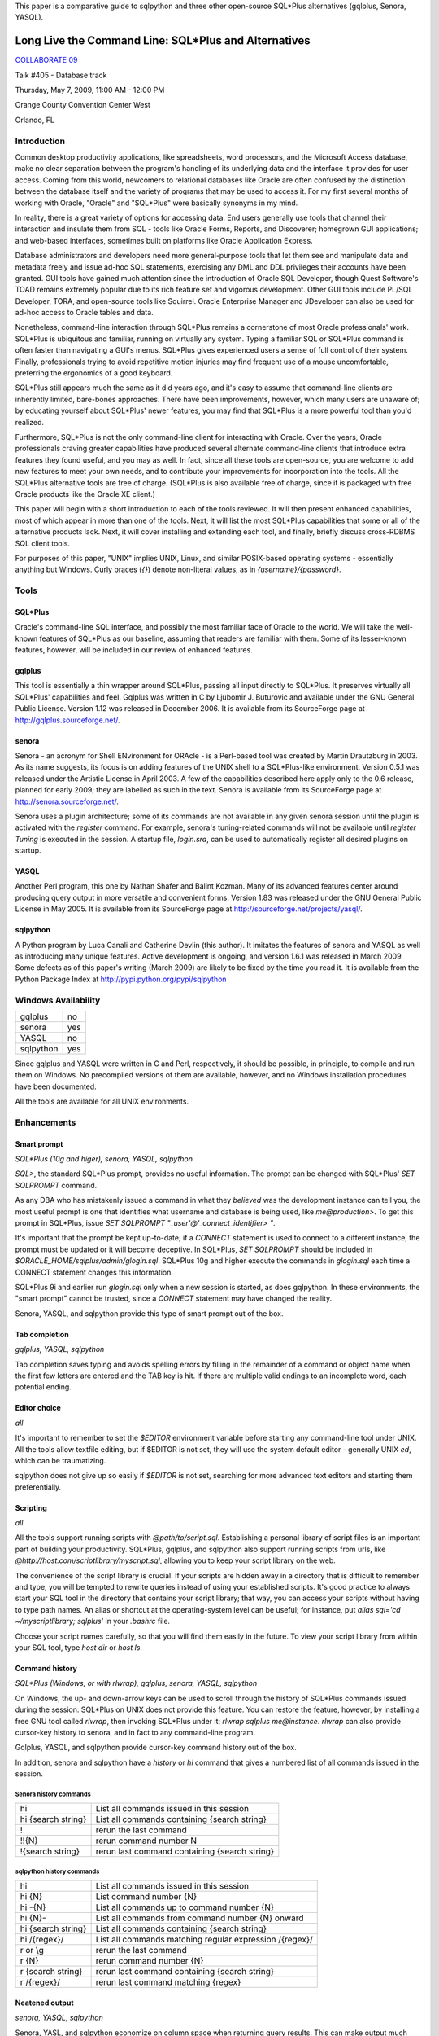 This paper is a comparative guide to sqlpython and
three other open-source SQL\*Plus alternatives (gqlplus, Senora, YASQL).

******************************************************
Long Live the Command Line: SQL\*Plus and Alternatives
******************************************************

`COLLABORATE 09 <http://www.ioug.org/collaborate09/>`_

Talk #405 - Database track

Thursday, May 7, 2009, 11:00 AM - 12:00 PM

Orange County Convention Center West

Orlando, FL

============
Introduction
============

Common desktop productivity applications, like spreadsheets, word processors, and the Microsoft Access database, make no clear separation between the program's handling of its underlying data and the interface it provides for user access.  Coming from this world, newcomers to relational databases like Oracle are often confused by the distinction between the database itself and the variety of programs that may be used to access it.  For my first several months of working with Oracle, "Oracle" and "SQL\*Plus" were basically synonyms in my mind.

In reality, there is a great variety of options for accessing data.  End users generally use tools that channel their interaction and insulate them from SQL - tools like Oracle Forms, Reports, and Discoverer; homegrown GUI applications; and web-based interfaces, sometimes built on platforms like Oracle Application Express.

Database administrators and developers need more general-purpose tools that let them see and manipulate data and metadata freely and issue ad-hoc SQL statements, exercising any DML and DDL privileges their accounts have been granted.  GUI tools have gained much attention since the introduction of Oracle SQL Developer, though Quest Software's TOAD remains extremely popular due to its rich feature set and vigorous development.  Other GUI tools include PL/SQL Developer, TORA, and open-source tools like Squirrel.  Oracle Enterprise Manager and 
JDeveloper can also be used for ad-hoc access to Oracle tables and data.

Nonetheless, command-line interaction through SQL\*Plus remains a cornerstone of most Oracle professionals' work.  SQL\*Plus is ubiquitous and familiar, running on virtually any system.  
Typing a familiar SQL or SQL\*Plus command is often faster than navigating a GUI's menus.
SQL\*Plus gives experienced users a sense of full control of their system.  Finally, professionals trying to avoid repetitive motion injuries may find frequent use of a mouse uncomfortable, preferring the ergonomics of a good keyboard.

SQL\*Plus still appears much the same as it did years ago, and it's easy to assume that command-line clients are inherently limited, bare-bones approaches.  There have been improvements, however, which many users are unaware of; by educating yourself about SQL\*Plus' newer features, you may find that SQL\*Plus is a more powerful tool than you'd realized. 

Furthermore, SQL\*Plus is not the only command-line client for interacting with Oracle.  Over the years, Oracle professionals craving greater capabilities have produced several alternate command-line clients that introduce extra features they found useful, and you may as well.  In fact, since all these tools are open-source, you are welcome to add new features to meet your own needs, and to contribute your improvements for incorporation into the tools.  All the SQL\*Plus alternative tools are free of charge.  (SQL\*Plus is also available free of charge, since it is packaged with free Oracle products like the Oracle XE client.)

This paper will begin with a short introduction to each of the tools reviewed.  It will then present enhanced capabilities, most of which appear in more than one of the tools.  Next, it will list the most SQL\*Plus capabilities that some or all of the alternative products lack.  Next, it will cover installing and extending each tool, and finally, briefly discuss cross-RDBMS SQL client tools.

For purposes of this paper, "UNIX" implies UNIX, Linux, and similar POSIX-based operating 
systems - essentially anything but Windows.  Curly braces (`{}`) denote non-literal values,
as in `{username}/{password}`.

=====
Tools
=====

SQL\*Plus
---------

Oracle's command-line SQL interface, and possibly the most familiar face of Oracle to the world.  We will take the well-known features of SQL\*Plus as our baseline, assuming that readers are familiar with them.  Some of its lesser-known features, however, will be included in our review of enhanced features.

gqlplus
-------

This tool is essentially a thin wrapper around SQL\*Plus, passing all input 
directly to SQL\*Plus.  It preserves virtually all SQL\*Plus' capabilities 
and feel.  Gqlplus was written in C by Ljubomir J. Buturovic and available under the GNU General 
Public License.  Version 1.12 was released in December 2006.  It
is available from its SourceForge page at http://gqlplus.sourceforge.net/.

senora
------

Senora - an acronym for Shell ENvironment for ORAcle - is a Perl-based tool was created by 
Martin Drautzburg in 2003.  As its name suggests, its focus is on adding features of the UNIX shell to a SQL\*Plus-like environment.  Version 0.5.1 was released under the
Artistic License in April 2003.  A few of the capabilities
described here apply only to the 0.6 release, planned for early 2009; they are labelled as such in the text.
Senora is available from its SourceForge page at http://senora.sourceforge.net/.

Senora uses a plugin architecture; some of its commands are not available
in any given senora session until the plugin is activated with the `register` command.  For example, senora's
tuning-related commands will not be available until `register Tuning` is executed in the session.  
A startup file, `login.sra`, can be used to automatically register all desired plugins on startup.

YASQL
-----

Another Perl program, this one by Nathan Shafer and Balint Kozman.  Many of its advanced features center around producing query output in more versatile and convenient forms.  Version 1.83 was released under the GNU General Public License in May 2005.  It is available from its SourceForge page at http://sourceforge.net/projects/yasql/.

sqlpython
---------

A Python program by Luca Canali and Catherine Devlin (this author).  It imitates the features of senora and YASQL as well as introducing many unique features.  Active development is ongoing, and version 1.6.1 
was released in March 2009.  Some defects as of this paper's writing (March 2009) are likely to be fixed by the time you read it.  It is available from the Python Package Index at http://pypi.python.org/pypi/sqlpython

====================
Windows Availability
====================

========= ===
gqlplus   no
senora    yes 
YASQL     no
sqlpython yes
========= ===

Since gqlplus and YASQL were written in C and Perl, respectively, it should be possible,
in principle, to compile and run them on Windows.  No precompiled versions of them are
available, however, and no Windows installation procedures have been documented.

All the tools are available for all UNIX environments.

============
Enhancements
============

Smart prompt
------------

*SQL\*Plus (10g and higer), senora, YASQL, sqlpython*

`SQL>`, the standard SQL\*Plus prompt, provides no useful information.  The prompt can be changed with SQL\*Plus' `SET SQLPROMPT` command.

As any DBA who has mistakenly issued a command in what they *believed* was the development instance can tell you, the most useful prompt is one that identifies what username and database is
being used, like `me@production>`.  To get this prompt in SQL\*Plus, issue `SET SQLPROMPT "_user'@'_connect_identifier> "`.

It's important that the prompt be kept up-to-date; if a `CONNECT` statement is used to connect to a different instance, the prompt must be updated or it will become deceptive.  In SQL\*Plus, `SET SQLPROMPT` should be included in `$ORACLE_HOME/sqlplus/admin/glogin.sql`.  SQL\*Plus 10g and higher execute the commands in `glogin.sql` each time a CONNECT statement changes this information.

SQL\*Plus 9i and earlier run `glogin.sql` only when a new session is started, as does gqlpython.  In these environments, the "smart prompt" cannot be trusted, since a `CONNECT` statement may have changed the reality.

Senora, YASQL, and sqlpython provide this type of smart prompt out of the box.

Tab completion
--------------

*gqlplus, YASQL, sqlpython*

Tab completion saves typing and avoids spelling errors by filling in the 
remainder of a command or object name when 
the first few letters are entered and the TAB key is hit.  If there are multiple valid
endings to an incomplete word, each potential ending.

Editor choice
-------------

*all*

It's important to remember to set the `$EDITOR` environment variable before starting any
command-line tool under UNIX.  All the tools allow textfile editing, but if $EDITOR is 
not set, they will use the system default editor - generally UNIX `ed`, which can be traumatizing.

sqlpython does not give up so easily if `$EDITOR` is not set, searching for more advanced
text editors and starting them preferentially.

Scripting
---------

*all*

All the tools support running scripts with `@path/to/script.sql`.  Establishing a personal 
library of script files is an important part of building your productivity.  SQL\*Plus,
gqlplus, and sqlpython also support running scripts from urls, like 
`@http://host.com/scriptlibrary/myscript.sql`, allowing you to keep your script library
on the web.

The convenience of the script library is crucial.  If your scripts are hidden away in
a directory that is difficult to remember and type, you will be tempted to rewrite
queries instead of using your established scripts.  It's good practice to always start
your SQL tool in the directory that contains your script library; that way, you can
access your scripts without having to type path names.  An alias or shortcut at the 
operating-system level can be useful; for instance, put `alias sql='cd ~/myscriptlibrary; sqlplus'` in your `.bashrc` file.

Choose your script names carefully, so that you will find them easily in the future.  
To view your script library from within your SQL tool, type `host dir` or `host ls`.

Command history
---------------

*SQL\*Plus (Windows, or with rlwrap), gqlplus, senora, YASQL, sqlpython*

On Windows, the up- and down-arrow keys can be used to scroll through 
the history of SQL\*Plus commands issued during the session.  SQL\*Plus on UNIX does not provide this feature.  You can restore the feature, however, by installing a free GNU tool called `rlwrap`, then invoking SQL*\Plus under it: `rlwrap sqlplus me@instance`.
`rlwrap` can also provide cursor-key history to senora, and in fact to any command-line program. 

Gqlplus, YASQL, and sqlpython provide cursor-key command history out of the box.

In addition, senora and sqlpython have a `history` or `hi` command that gives a numbered list of all commands issued in the session.  

Senora history commands
~~~~~~~~~~~~~~~~~~~~~~~

================== ===============================================
hi                 List all commands issued in this session  
hi {search string} List all commands containing {search string}
!                  rerun the last command
!!{N}              rerun command number N
!{search string}   rerun last command containing {search string}
================== ===============================================

sqlpython history commands
~~~~~~~~~~~~~~~~~~~~~~~~~~

========================= ==========================================================
hi                        List all commands issued in this session
hi {N}                    List command number {N}
hi -{N}                   List all commands up to command number {N}
hi {N}-                   List all commands from command number {N} onward
hi {search string}        List all commands containing {search string}   
hi /{regex}/              List all commands matching regular expression /{regex}/
r or \\g                  rerun the last command
r {N}                     rerun command number {N}
r {search string}         rerun last command containing {search string}
r /{regex}/               rerun last command matching {regex}
========================= ==========================================================
  
Neatened output
---------------

*senora, YASQL, sqlpython*

Senora, YASL, and sqlpython economize on column space when returning query results.  This
can make output much neater, more compact, and easier to read.  

SQL\*Plus::

  SQL> select * from party where name = 'Gimli';
  
  NAME						STR	   INT	      WIS	 DEX	    CON        CHA
  ---------------------------------------- ---------- ---------- ---------- ---------- ---------- ----------
  Gimli						 17	    12	       10	  11	     17 	11

YASQL::

  jrrt@orcl> select * from party where name = 'Gimli';


  NAME   STR  INT  WIS  DEX  CON  CHA
  ----- ---- ---- ---- ---- ---- ----
  Gimli   17   12   10   11   17   11

  1 row selected (0.03 seconds)

UNIX-inspired commands  
----------------------

*senora, sqlpython*

"Senora" is an acronym for Shell ENvironment for ORAcle, and many of its special features 
are inspired directly by UNIX shell commands.  `sqlpython` duplicates most of these.  Also, as
in Unix, these commands can be altered with flags.

ls
  `ls` is used to list Oracle objects from the data dictionary.  These are reported as though
  they existed in an {object type}/{object name} directory structure::

    0:jrrt@orcl> ls
    Table/Party                             Index/Xpk_Party                         
    
    0:jrrt@orcl> ls -h
    NAME
      ls - list all objects matching pattern
    
    SYNOPSIS
      ls <type/name>
      -a             List all objects, even with a dollar
      -l             List validity of objects too
      -C             List constraints etc too
      -I             List indexes etc too
      -i             List invalid objects only
    
    FILES
      DataDictionary.pm
    0:jrrt@orcl> ls -l Table/*
    VALID   27-FEB-09               Table/Party


cat
  A shortcut for `SELECT * FROM`.  In fact, you can
  attach `WHERE` clauses, `ORDER BY`, or other SQL just as if you had typed `SELECT * FROM`.

head [-n N] 
  Displays the first N rows (default 10) of a table or view.
  
grep *target_text* *table to search* [*table 2 to search*, ...]
  Searches entire tables (all columns) for the desired text::
  
      0:jrrt@orcl> grep 17 party
      
      Name   |str|int|wis|dex|con|cha|
      --------------------------------
      Gimli  | 17| 12| 10| 11| 17| 11|
      Legolas| 13| 15| 14| 18| 15| 17|
      
      2 rows selected.
      
Also like UNIX commands, the operation of many senora and sqlpython commands can be altered by
using flags, as in `grep -i {target text} {table name}` , where `-i` makes the search case-insensitive.
See `{command} -h` for help on each command, including a list of flags.

Data dictionary access
----------------------

*senora, YASQL, sqlpython*

Inspecting Oracle objects using the data dictionary requires plenty of typing and an 
excellent memory.  The alternative tools provide convenient shortcuts.

This table shows some approximately equivalent ways to extract object 
information from the data dictionary; actually, the SQL queries
given require considerable interpretation and usually additional joins to get truly
useful information, whereas the YASQL/senora/sqlpython commands provide information
ready-to-use.  There are too many possibilities to list, but a sample will give the idea.

+------------------------+-----------------+-----------------+----------------------+ 
|SQL\*Plus               |YASQL            |senora           |sqlpython             |
+========================+=================+=================+======================+
|SELECT table_name       |show tables      |ls Table/\*      |ls table              |
|FROM   tabs;            |                 |                 |                      |
+------------------------+-----------------+-----------------+----------------------+ 
|SELECT object_name,     |                 |                 |ls -l \*a\*           |
|status, last_ddl_time   |                 |                 |                      |
|FROM   all_objects      |                 |                 |                      |
|WHERE  object_name      |                 |                 |                      |
|LIKE 'A%';              |                 |                 |                      |
+------------------------+-----------------+-----------------+----------------------+
|SELECT *                |show constraints |refs {table name}|refs {table name}     |
|FROM   all_constraints  |on {table name}  |                 |                      |
|WHERE  table_name =     |                 |                 |                      |
|'{table name}'          |                 |                 |                      |
+------------------------+-----------------+-----------------+----------------------+
|SELECT *                |show indexes     |                 |\\di {table name}     |
|FROM   user_indexes     |on {table name}  |                 |                      |
|WHERE  table_name =     |                 |                 |                      |
|'{table name}'          |                 |                 |                      |
+------------------------+-----------------+-----------------+----------------------+
|SELECT *                | show triggers   |                 |                      |
|FROM   all_triggers     | on {table name} |                 |                      |
|WHERE  table_name =     |                 |                 |                      |
|'{table name}'          |                 |                 |                      |
+------------------------+-----------------+-----------------+----------------------+
|DBMS_METADATA.GET_DDL(  |                 |pull             |pull                  |
|'{object_type}',        |                 |{object_name}    |{object_name}         |
|'{object_name}')        |                 |                 |                      |
+------------------------+-----------------+-----------------+----------------------+
|SELECT * FROM           |                 |desc -l          | comments {table name}|
|all_tab_comments        |                 |{table_name}     | or \\dd {table name} |
|WHERE table_name =      |                 |(available in    |                      |
|'{table name}';         |                 |v0.6)            |                      |
|SELECT * FROM           |                 |                 |                      |
|all_col_comments        |                 |                 |                      |
|WHERE table_name =      |                 |                 |                      |
|'{table name}';         |                 |                 |                      |
+------------------------+-----------------+-----------------+----------------------+
|SELECT *                |                 |find {target}    | find -a {target}     |
|FROM   all_source       |                 |                 |                      |
|WHERE  text LIKE        |                 |                 |                      |
|'%{target}%';           |                 |                 |                      |
+------------------------+-----------------+-----------------+----------------------+ 
|SELECT *                |                 |                 |find -ac {column name}|
|FROM all_tab_columns    |                 |                 |                      |
|WHERE column_name LIKE  |                 |                 |                      |
|'%{column name}%'       |                 |                 |                      |
+------------------------+-----------------+-----------------+----------------------+ 

In sqlpython, the command `ls -tl;10` will list the most recent ten objects by their 
last DDL time - which can be a handy way to answer the question, "What was I working
on here?"  (`ls -tl` is similarly useful in the Unix shell.)

convenient viewing of explain plans
-----------------------------------

*senora, YASQL, sqlpython*

In senora, `xplain {text of query to explain}` is the equivalent of issuing 
`EXPLAIN PLAN FOR {query}` in SQL\*Plus, then querying the PLAN table with
spacing inserted for neat formatting.

In YASQL, `show plan` displays the last PLAN table entry, neatly formatted.
(Issuing `EXPLAIN PLAN` first is up to you.)

In sqlpython, `explain {SQL ID}` shows the execution plan for the SQL statement with the
given ID.  If SQL ID is omitted, it defaults to the most recent SQL executed.
(This is not necessarily the last statement `EXPLAIN PLAN` was issued against.)

Special I/O destinations
------------------------

*YASQL, sqlpython*

You can use the UNIX pipe (`|`) to send query output to a UNIX shell command; this will work much like the pipe in the UNIX shell would.  An example in sqlpython::

  jrrt@orcl> select name from party; | sed 's/Legolas/Elfie-poo/'
  
  4 rows selected.
  
  NAME   
  -------
  Frodo  
  Gimli  
  Elfie-poo
  Sam    

You can use `> {filename}` to route output into a file.

In sqlpython, if the filename is omitted after a `>`, the output is simply redirected into the
paste buffer, and can then be pasted into a document, email, etc.  An external program called
`xclip` is necessary to make this work under Unix, and can be installed from your package
repository.

In YASQL, `<` can be used to import data directly from a CSV file into a table::

  jrrt@orcl> insert into party values (:1, :2, :3, :4, :5, :6, :7); < newmembers.csv

In sqlpython, `< {filename}` simply replaces `< {filename}` with the content of {filename},
then executes the resulting command.

Special output formats
----------------------

*SQL\*Plus, YASQL, sqlpython*

SQL\*Plus can produce HTML tables instead of plain text using the `SET MARKUP ON` command.
Using this, a query could be published as a webpage entirely from within a SQL\*Plus
session::

  > set markup html on
  > spool /var/www/myreport.html
  > select * from mytable;
  > spool off
  > set markup html off

YASQL and sqlpython have much more extensive, and convenient, output formatting options.
By simply replacing the ";" terminating a query with a special backslash sequence, you can
get output in a variety of alternate formats.

=== ===================================
\\b bar graph (sqlpython)
\\c CSV (sqlpython)
\\c CSV (no column names) (sqlpython)
\\G list (aligned)
\\g list (not aligned)
\\h HTML table (sqlpython)
\\i as SQL `insert` statements
\\j JSON (sqlpython)
\\l line plot, with markers (sqlpython)
\\l line plot, no markers (sqlpython)
\\p pie chart (sqlpython)
\\s CSV
\\S CSV (no column names)
\\t transposed (sqlpython)
\\x XML (sqlpython)
=== ===================================

Thus, the sqlpython way to produce and web-publish a report fits on a single line::

  > select * from party\h > /var/www/party.html

List (`\\g`) output can be especially useful in reading tables with many columns without confusing
line wrapping.  Transposed (`\\t`) output is ideal for reading many-columns/few-rows tables
like V$DATABASE.  Generating plots directly from queries is just fun.

Row output limits
-----------------

*YASQL, sqlpython*

Follow the terminator in a query (usually ";") with a positive integer, and the query will only
output up to that number of rows::

  jrrt@orcl> select * from party;2

  NAME  STR INT WIS DEX CON CHA
  ----- --- --- --- --- --- ---
  Frodo   8  14  16  15  14  16
  Gimli  17  12  10  11  17  11

  2 rows selected.

Multiple sessions
-----------------

*senora, sqlpython*

When `connect -a {username@instance}` is used to create a new connection, senora does not close the
old connection.  It keeps both connections alive, and switching between them is far more convenient
than creating new connections::

  Enter sample here

psql-like shortcuts
-------------------

*YASQL, sqlpython*

Several backslash-character command shortcuts have been copied from psql, the command-line tool
for the PostgreSQL open-source database, into YASQL and sqlpython.

==== =====================================
\\c  connect (sqlpython)
\\c  clear buffer (YASQL)
\\d  describe (sqlpython)
\\e  edit
\\g  run (sqlpython)
\\h  help (sqlpython)
\\i  load (sqlpython)
\\l  list (YASQL)
\\o  spool (sqlpython)
\\p  list
\\q  quit
\\w  save
\\db directory of tablespaces (sqlpython)
\\dd comments (sqlpython)
\\dn directory of schemas (sqlpython)
\\dt directory of tables
\\dv directory of views
\\di directory of indexes
==== =====================================

Enhanced bind variables
-----------------------

*sqlpython*

Senora and sqlpython support SQL\*Plus-style bind variables.  sqlpython also has an optional, easygoing
syntax for defining bind variables and permits them to be dynamically defined (no declaration required)::

  jrrt@orcl> :name = 'Legolas'
  jrrt@orcl> print
  :name = Legolas

sqlpython's `bind` command creates and populates bind variables for each
column of the row most recently returned from a query.  The optional `autobind` 
setting automatically does this after every query that returns a single row.

::

  jrrt@orcl> select name, str, int from party where name = :name;

  NAME    STR INT
  ------- --- ---
  Legolas  13  15

  1 row selected.

  jrrt@orcl> print
  :1 = Legolas
  :2 = 13
  :3 = 15
  :int = 15
  :name = Legolas
  :str = 13

Tuning
------

*senora, sqlpython*

Each program provides an assortment of commands to provide performance-related data.  
There are too many commands for detailed description, but a partial list will supply
some idea for the capabilities.  

Senora tuning commands
~~~~~~~~~~~~~~~~~~~~~~

============== ====== ==========================================================
command        abbrev effect
============== ====== ==========================================================
analyzeObject  ana    analyze tables or indexes
cacheStats     cst    Display memory statisticts
compareStat    coms   compare statistics of two schemas
cstatement     cs     lists current SQL statements, by session
cstatement -S  cs -S  lists current SQL statements with their execution stats
FkeyIndexes    fki    analyze the existance of foreign key indexes
hwm                   get high watermark info on analyzed tables (experimental)
jobs                  print job information
kept                  show kept (pinned) code
kill                  kill a session
locks                 show sessions and the objects the are waiting for
logs                  print redo log activity
profile               estimate current execution times
ps                    print session information
resize                resize datafiles 
rollSegs              print rollback info
show parameter sp     show init.ora parameter
space                 show tablespace and file stats
stat                  print session statistics
validate       vi     xvalidate structure an index
waits                 show what sessions are waiting for
xqueries       xq     show most expensive quieries
============== ====== ==========================================================

Before senora tuning commands can be run, `register Tuning` must be executed in the session.

sqlython tuning commands
~~~~~~~~~~~~~~~~~~~~~~~~

======== =====================================================
load     prints the OS load on all cluster nodes (10g RAC)
longops  prints from gv$session_longops
sessinfo prints session information. Parameter: sid
sql      prints the sql text from the cache. Parameter: sql_id
top      List top active sessions
top9i    9i (and single instance) version of top
======== =====================================================

Wildcards in column names
-------------------------

*YASQL, sqlpython*

YASQL supports `\*` wildcards in column names, if there is a ~/.yasqlrc or /etc/yasql.conf file containing
`column_wildcards=1`.

sqlpython's wildcards are more powerful.  When the option wildsql is set to ON, 
sqlpython will accept these in the column list of a SELECT statement:

  * Wildcards (`\*` or `%`, and `?`)

  * Column numbers (`#1, #2`)

  * !, meaning NOT.  `!str` means "all columns except STR".

These can be combined.  `SELECT !#2, !c% FROM party` means 'select all columns except column #2 and any column beginning with 'C'", and is translated by sqlpython into `SELECT name, int, wis, dex FROM party;`.

====================
Drawbacks and quirks
====================

No tool reproduces all the features of SQL\*Plus (though gqlplus comes very, very close).  These are the drawbacks most likely to be noticed.

Smart prompt
------------

Like SQL\*Plus, gqlplus invokes glogin.sql when it is started.  Unfortunately, gqlplus does not re-invoke it when a new CONNECT statement is issued during a session.  Thus, as for SQL\*Plus versions xxxx and before, the "smart prompt" can become dangerously deceptive in gqlplus.

PL/SQL
------

Gqlplus, Senora, and sqlpython can run all PL/SQL as SQL\*Plus does.  

YASQL can run single lines of PL/SQL with `exec`, and automatically echoes DBMS_OUTPUT.PUT_LINE output, but it does not recognize anonymous SQL BEGIN..END blocks.  sqlpython requires that PL/SQL blocks be bracketed
in `REMARK BEGIN` and `REMARK END` statements

Executing shell commands
------------------------

In SQL\*Plus, `host {command}` or `!{command}` run {command} on the operating system.
These work in all the alternative tools as well, except that senora recognizes only 
`host` (since, in senora, `!` is used for re-running commands from the history instead.)

Error messages
--------------

Error messages in some programs are less friendly than in SQL*\Plus.  For instance, senora
responds to most errors with "what ?"::

  0:jrrt@orcl> grep;
  what ? "grep;" ?
  
sqlpython passes Python or Oracle errors it encounters up to the user, but it cannot
highlight the place in a SQL command where a syntax error took place.

When compiling PL/SQL objects (functions, packages, procedures) that contain errors, 
the tools vary in the quality of information they return.
 
  * Senora reports that a compilation error has occured, and `show errors` works as expected.
      
  * YASQL reports that a compilation error has occured.  `show errors` in YASQL lists the compilation errors for *all* invalid PL/SQL objects in the schema.
  
  * sqlpython reports errors immediately upon compilation.
      
Note that, in senora and YASQL, abbreviated forms of `show errors`, like `sho err`, are not recognized.

Startup
-------

Only SQL\*Plus can be used to login to a closed database.  gqlplus hangs during the attempt.
The other tools simply report that the database is closed and cannot connect.

Text file editing
-----------------

In senora and YASQL, the `ed` and `\\e` commands (respectively) can be used to edit
text files using the environment's default editor.  Unlike SQL\*Plus, however, they
do not edit the *most recently issued command* (the buffer), and the resulting file
is not automatically run.  sqlpython's `ed`, without an argument, edits the SQL buffer 
as SQL\*Plus does, and runs the result when the editor is closed.  You may also 
`ed {filename}` to edit a specific text file, `ed {N}` to load command number {N} 
from the command history into the buffer and edit it.  Finally, if your EDITOR 
environment is not set, sqlpython tries to find a more user-friendly editing program 
on your machine than UNIX ed.

Hints
-----

sqlpython removes all comments from commands at an early stage of parsing, and thus 
will not honor execution hints embedded within SQL statements.

Variables
---------

YASQL does not support bind variables (`:` variables) or substitution variables (`&` variables).
The other tools support them, and sqlpython has enhanced bind variables (see above).

Parsing speed
-------------

sqlpython parses each line of a SQL command as it is entered to determine whether the command
is finished yet.  This produces noticable waits as a query approaches ten lines of SQL, and
downright annoying as it grows beyond that.  To avoid it, you can prefix long queries with
`REMARK BEGIN` and end them with `REMARK END`, promising sqlpython that you will only enclose a
single query and freeing it from the need to parse until `REMARK END` is reached.

Maturity
--------

All the alternate tools are produced by individuals or very small groups, so it is not
uncommon to encounter bugs.  If you encounter one, you can e-mail the author; 
for sqlpython in particular, error reports filed in the project's bug tracker at 
http://trac-hg.assembla.com/sqlpython are appreciated.  Since the projects are
open-source, and most of them are written in the easy-to-use languages Perl and Python, 
you can always fix bugs yourself and improve the products for everyone.

============
Installation
============

First, make sure you have Oracle client software on your machine!  gqlplus simply 
wraps SQL\*Plus, and wenora, YASQL, and
sqlpython depend on 
Perl or Python modules that access the Oracle OCI, so none of them will work in the absence of
an Oracle client.

You will also need Perl (for senora or YASQL) or Python (for sqlpython).  Virtually all UNIX
systems will have these languages installed, and frankly, every computer *should*.  Free installers for
all common platforms are available from the languages' websites at http://www.perl.org/  
and http://python.org/.

gqlplus
-------

Gqlplus is distributed as a gzipped tarball, downloadable from http://gqlplus.sourceforge.net/,
containing the C source code and a precompiled binary
for Linux.  To use on Linux, simply expand the tarball and run Linux/gqlplus; you may want to place
the file or a link to it somewhere in your PATH.  On other systems, you will a C compiler such 
as `gcc`; run `./configure` and `make` as directed in the project's `README` file.

Senora
------

Unix
~~~~

Senora is distributed as a gzipped tarball, downloadable from http://senora.sourceforge.net/

Senora depends on the DBI and DBD::Oracle packages.  Perl's `cpan` tool is a fairly convenient way 
to install them::

  $ cpan
  
  cpan> install DBI 
  cpan> force install DBD::Oracle

If this is your first time running `cpan`, it will ask you many configuration questions
on startup.  Accepting the default answers is generally correct.  
Running under `sudo`, `cpan` may not find your $ORACLE_HOME; running as `root` avoids this problem.

After installation is complete, download and unzip Senora-0.5.1.tgz from http://senora.sourceforge.net/, cd into senora/core, and run `perl Senora.pm`.

Windows
~~~~~~~

http://senora.sourceforge.net/ also has a "Senora for Windows" download.  Download it, unzip, and
run `SenoraForWindows/senora.exe`.  You may wish to create a shortcut for your convenience.

YASQL
-----

Like senora, YASQL depends on the DBI and DBD::Oracle packages.  Several other Perl packages
are recommended and can also be installed through `cpan`::

  cpan> install DBI 
  cpan> force install DBD::Oracle
  cpan> install Term::ReadKey Text::CSV_XS Time::HiRes 

Download yasql-1.83.tar.gz from http://sourceforge.net/projects/yasql/, unzip and untar it, and
cd into yasql-1.83.  Run `./configure`, `make`, and (as root) `make install`.
This will place the yasql executable into /usr/local/bin, so that you can run it from anywhere
by simply typing `yasql`.

sqlpython
---------

Some UNIX machines come shipped with Python but without python-dev, which you should install
from your distribution's package repository if you don't have it already.  Downloads from http://python.org
(including the Windows installer) include python-dev out of the box.

The easiest way to install sqlpython is with `easy_install`, a popular Python package installation
tool.  You can get easy_install by installing python-setuptools from your Linux distribution's repository,
or by downloading directly from http://peak.telecommunity.com/DevCenter/EasyInstall.

Once you have easy_install, simply type (as root, or using `sudo`)::

  $ easy_install -UZ sqlpython

The -UZ flags, though optional, will update your sqlpython installation, if necessary, and 
unzip the code so that you can modify it.

To generate graphs using sqlpython's `\\b`, `\\g`, and `\\l` terminators, you will need to install `pylab`::

  $ easy_install pylab

===================
Extending the tools 
===================

All the alternative tools are open-source, so you have the right to view the source
code, make your own modifications, contribute your modifications back to the original
project, and even distribute your own modified version.  YASQL, senora, and sqlpython
are especially easy to modify since they are written in dynamic languages, which are
easy to program in and require no compilation step.

When you are ready to begin customizing or improving your favorite tool, imitation is
the key; look in the source code files of the tool for the code corresponding to a 
simple command, copy and rename it, then work on small modifications until the new
functionality meets your needs.

As a specific example, we will add new commands to sqlpython.  

`easy_install -UZ sqlpython` places sqlpython's source code files into your Python site-packages
directory, probably someplace like `/usr/lib/python2.5/site-packages/`.  You can edit the files there
(you may need to change their ownership from `root` to yourself first).  Any method in 
`mysqlpy` whose name begins with `do_` will be registered as a sqlpython
command the next time sqlpython is started.  The simplest possible new command could
be written as::

    def do_hello(self, arg):
        print 'Hello, World!'
        
Now, typing `hello [arguments]` in a sqlpython session calls `do_hello`.  The
optional arguments will be assigned to `arg`, but in this case they are not used.
Let's see a more useful function, one that will

  * Make use of the argument string
  
  * Provide online documentation
  
  * Use a flag to optionally modify the command's behavior
  
  * Send output to file, paste buffer, or pipe when `>` or `|` is used.
  
::

    @options([make_option('-u', '--uppercase', action='store_true', 
                          help='use ALL CAPS')])
    def do_greet(self, arg, opts):
        'Provides a personalized greeting.'
        result = 'Hello %s!\n' % arg
        if opts.uppercase:
            result = result.upper()
        self.stdout.write(result)
  
Now we run sqlpython and try the new command::

    jrrt@orcl> greet
    Hello !
    jrrt@orcl> greet Larry E.
    Hello Larry E.!
    jrrt@orcl> help greet
    Provides a personalized greeting.
    Usage: greet [options] arg
    
    Options:
      -h, --help       show this help message and exit
      -u, --uppercase  use ALL CAPS
    
    jrrt@orcl> greet -u World
    HELLO WORLD!

Senora v0.6 includes a command, `lregister`, that will automatically create a new senora plugin from
SQL commands in a file.  This will make an incredibly easy way to make your own senora 
commands for your favorite tasks.

=================
Cross-RDBMS tools
=================

All the tools reviewed so far have been designed purely for Oracle.  If you work with
multiple RDBMS platforms, however, you may be interested in a SQL tool that is compatible
with all of them, which opens up a whole new set of possible programs.

One such possibility is sqlcmd (http://www.clapper.org/software/python/sqlcmd),
an open-source Python program available without charge on all platforms.  It
operates seamlessly across Oracle, MySQL, PostreSQL, SQLite, and MS SQL Server.

Its functionality is rather basic compared to the Oracle-specific tools, and there
are conventions that will be unfamiliar to those immersed in an Oracle world.  For
example, use of stored procedures is not supported at all, column and table names
are case-sensitive, and database connection details are specified with an unfamiliar
format (`sqlcmd -d orcl,oracle,localhost,scott,tiger` in place of `sqlplus scott/tiger@orcl`).  Nonetheless, it and similar
tools are viable options when cross-RDBMS compatibility is a key requirement.
    
=======    
Summary
=======

All the tools offer capabilities that will make command-line interaction with Oracle easier and 
more powerful, and you should experiment to find out which one(s) suit you best.  If you want as
little change as possible, gqlplus provides a few extra features while being almost completely
transparent and SQL\*Plus-compatible.  Sqlpython has the broadest set of features and is
being developed most actively.  YASQL and senora may be good alternatives if you want some 
of the features unique to those programs, such as senora's rich set of tuning commands, 
or if you prefer Perl for writing your own improvements.  

There will always be a place for SQL\*Plus, but alternative tools
can replace and improve upon some of the work you have been doing both with SQL\*Plus
and with GUI tools.  No matter which programs you use, you will get more powerful, 
enjoyable commmand-line experiences and gain new appreciation for what open-source 
development can bring to an Oracle environment.

=====
Links
=====

* http://gqlplus.sourceforge.net/

* http://senora.sourceforge.net/

* http://sourceforge.net/projects/yasql/

* http://pypi.python.org/pypi/sqlpython

* http://www.clapper.org/software/python/sqlcmd

* http://catherinedevlin.blogspot.com/

================
Acknowledgements
================

Thanks to all the authors of the open-source tools reviewed here, but especially to Martin Drautzburg,
author of senora, for important corrections and additions.

